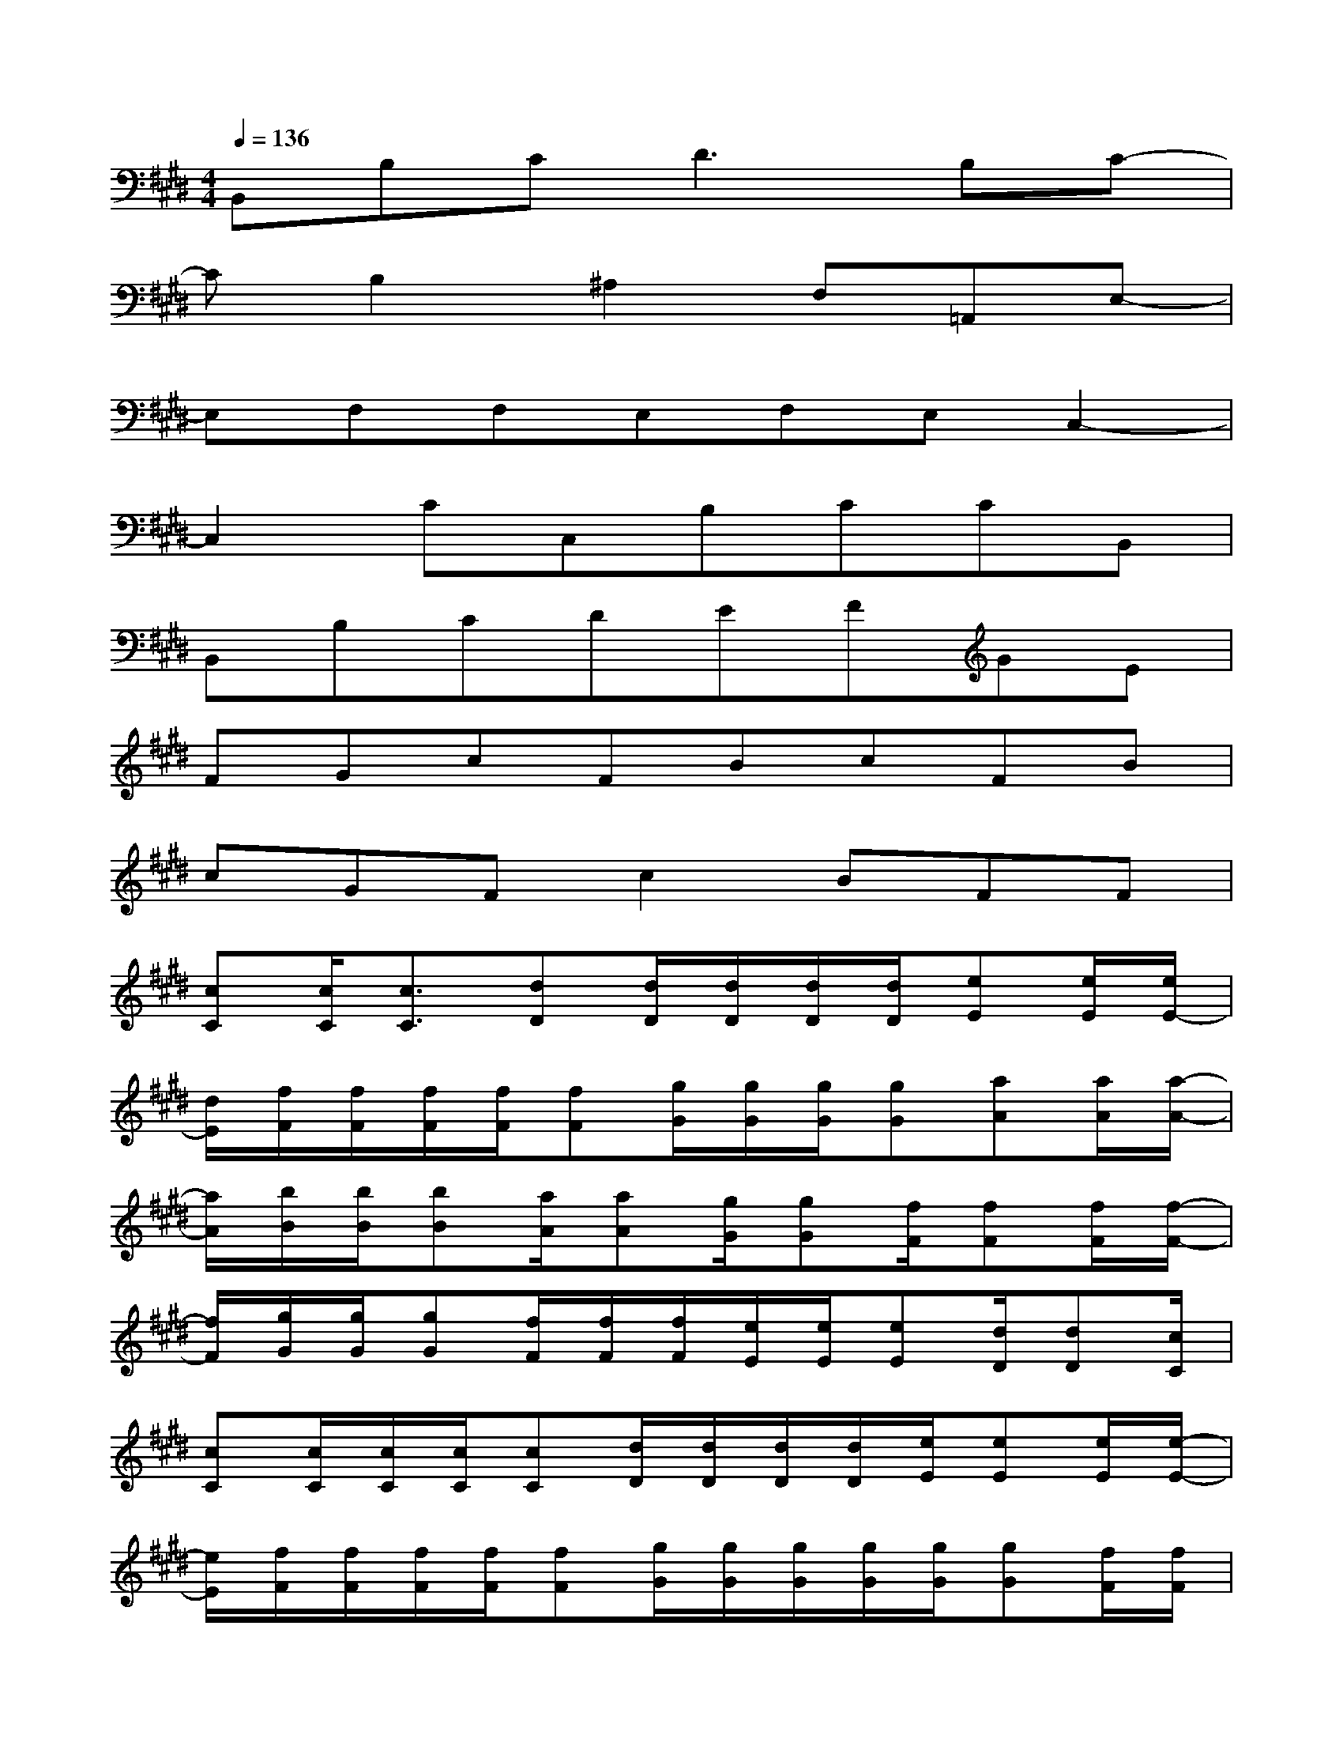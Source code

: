 X:1
T:
M:4/4
L:1/8
Q:1/4=136
K:E%4sharps
V:1
B,,B,C2<D2B,C-|
CB,2^A,2F,=A,,E,-|
E,F,F,E,F,E,C,2-|
C,2CC,B,CCB,,|
B,,B,CDEFGE|
FGcFBcFB|
cGFc2BFF|
[cC][c/2C/2][c3/2C3/2][dD][d/2D/2][d/2D/2][d/2D/2][d/2D/2][eE][e/2E/2][e/2E/2-]|
[d/2E/2][f/2F/2][f/2F/2][f/2F/2][f/2F/2][fF][g/2G/2][g/2G/2][g/2G/2][gG][aA][a/2A/2][a/2-A/2-]|
[a/2A/2][b/2B/2][b/2B/2][bB][a/2A/2][aA][g/2G/2][gG][f/2F/2][fF][f/2F/2][f/2-F/2-]|
[f/2F/2][g/2G/2][g/2G/2][gG][f/2F/2][f/2F/2][f/2F/2][e/2E/2][e/2E/2][eE][d/2D/2][dD][c/2C/2]|
[cC][c/2C/2][c/2C/2][c/2C/2][cC][d/2D/2][d/2D/2][d/2D/2][d/2D/2][e/2E/2][eE][e/2E/2][e/2-E/2-]|
[e/2E/2][f/2F/2][f/2F/2][f/2F/2][f/2F/2][fF][g/2G/2][g/2G/2][g/2G/2][g/2G/2][g/2G/2][gG][f/2F/2][f/2F/2]|
[f2F2B,2][fFB,][e2E2B,2][eEB,][eEB,][d/2D/2][d/2D/2]|
[d2D2B,2][dDB,][e2E2B,2][eEB,][eEB,]x/2E,,/2-|
E,,=F,,^F,,E,,=F,,^F,,x/2x/2x/2E,,/2-